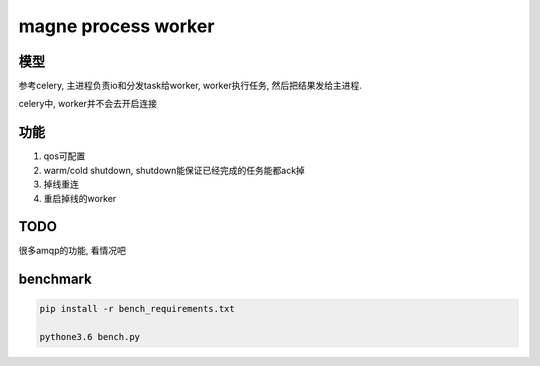 ####################
magne process worker
####################

模型
====

参考celery, 主进程负责io和分发task给worker, worker执行任务, 然后把结果发给主进程.


celery中, worker并不会去开启连接


功能
====


1. qos可配置

2. warm/cold shutdown, shutdown能保证已经完成的任务能都ack掉

3. 掉线重连

4. 重启掉线的worker

TODO
====


很多amqp的功能, 看情况吧

benchmark
=========


.. code-block:: 

    pip install -r bench_requirements.txt
    
    pythone3.6 bench.py


